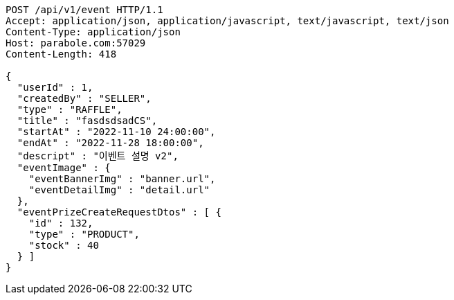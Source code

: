 [source,http,options="nowrap"]
----
POST /api/v1/event HTTP/1.1
Accept: application/json, application/javascript, text/javascript, text/json
Content-Type: application/json
Host: parabole.com:57029
Content-Length: 418

{
  "userId" : 1,
  "createdBy" : "SELLER",
  "type" : "RAFFLE",
  "title" : "fasdsdsadCS",
  "startAt" : "2022-11-10 24:00:00",
  "endAt" : "2022-11-28 18:00:00",
  "descript" : "이벤트 설명 v2",
  "eventImage" : {
    "eventBannerImg" : "banner.url",
    "eventDetailImg" : "detail.url"
  },
  "eventPrizeCreateRequestDtos" : [ {
    "id" : 132,
    "type" : "PRODUCT",
    "stock" : 40
  } ]
}
----
